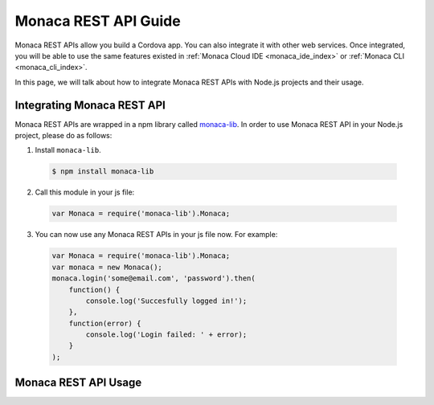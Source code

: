 .. _monaca_api_guide:

=====================================================================
Monaca REST API Guide
=====================================================================

Monaca REST APIs allow you build a Cordova app. You can also integrate it with other web services. Once integrated, you will be able to use the same features existed in :ref:`Monaca Cloud IDE <monaca_ide_index>` or :ref:`Monaca CLI <monaca_cli_index>`.

In this page, we will talk about how to integrate Monaca REST APIs with Node.js projects and their usage.

Integrating Monaca REST API
=====================================================================

Monaca REST APIs are wrapped in a npm library called `monaca-lib <https://github.com/monaca/monaca-lib>`_. In order to use Monaca REST API in your Node.js project, please do as follows:

1. Install ``monaca-lib``.

  .. code-block:: javascript

    $ npm install monaca-lib

2. Call this module in your js file:

  .. code-block:: javascript

    var Monaca = require('monaca-lib').Monaca;

3. You can now use any Monaca REST APIs in your js file now. For example:

  .. code-block:: javascript

      var Monaca = require('monaca-lib').Monaca;
      var monaca = new Monaca();
      monaca.login('some@email.com', 'password').then(
          function() {
              console.log('Succesfully logged in!');
          },
          function(error) {
              console.log('Login failed: ' + error);
          }
      );

Monaca REST API Usage
=====================================================================



